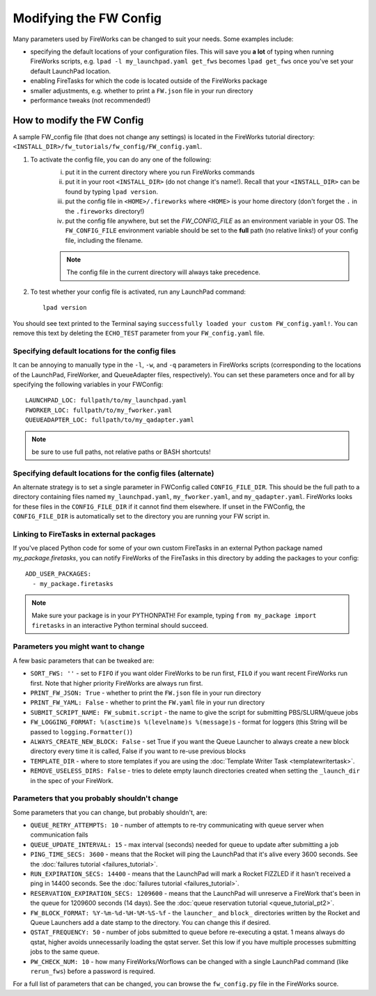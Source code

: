 =======================
Modifying the FW Config
=======================

Many parameters used by FireWorks can be changed to suit your needs. Some examples include:

* specifying the default locations of your configuration files. This will save you **a lot** of typing when running FireWorks scripts, e.g. ``lpad -l my_launchpad.yaml get_fws`` becomes ``lpad get_fws`` once you've set your default LaunchPad location.
* enabling FireTasks for which the code is located outside of the FireWorks package
* smaller adjustments, e.g. whether to print a ``FW.json`` file in your run directory
* performance tweaks (not recommended!)

How to modify the FW Config
===========================

A sample FW_config file (that does not change any settings) is located in the FireWorks tutorial directory: ``<INSTALL_DIR>/fw_tutorials/fw_config/FW_config.yaml``.

1. To activate the config file, you can do any one of the following:
    i. put it in the current directory where you run FireWorks commands
    ii. put it in your root ``<INSTALL_DIR>`` (do not change it's name!). Recall that your ``<INSTALL_DIR>`` can be found by typing ``lpad version``.
    iii. put the config file in ``<HOME>/.fireworks`` where ``<HOME>`` is your home directory (don't forget the ``.`` in the ``.fireworks`` directory!)
    iv. put the config file anywhere, but set the `FW_CONFIG_FILE` as an environment variable in your OS. The ``FW_CONFIG_FILE`` environment variable should be set to the **full** path (no relative links!) of your config file, including the filename.

    .. note:: The config file in the current directory will always take precedence.

2. To test whether your config file is activated, run any LaunchPad command::

    lpad version

You should see text printed to the Terminal saying ``successfully loaded your custom FW_config.yaml!``. You can remove this text by deleting the ``ECHO_TEST`` parameter from your ``FW_config.yaml`` file.


.. _configfile-label:

Specifying default locations for the config files
-------------------------------------------------

It can be annoying to manually type in the ``-l``, ``-w``, and ``-q`` parameters in FireWorks scripts (corresponding to the locations of the LaunchPad, FireWorker, and QueueAdapter files, respectively). You can set these parameters once and for all by specifying the following variables in your FWConfig::

    LAUNCHPAD_LOC: fullpath/to/my_launchpad.yaml
    FWORKER_LOC: fullpath/to/my_fworker.yaml
    QUEUEADAPTER_LOC: fullpath/to/my_qadapter.yaml

.. note:: be sure to use full paths, not relative paths or BASH shortcuts!

Specifying default locations for the config files (alternate)
-------------------------------------------------------------

An alternate strategy is to set a single parameter in FWConfig called ``CONFIG_FILE_DIR``. This should be the full path to a directory containing files named ``my_launchpad.yaml``, ``my_fworker.yaml``, and ``my_qadapter.yaml``. FireWorks looks for these files in the ``CONFIG_FILE_DIR`` if it cannot find them elsewhere. If unset in the FWConfig, the ``CONFIG_FILE_DIR`` is automatically set to the directory you are running your FW script in.

Linking to FireTasks in external packages
-----------------------------------------

If you've placed Python code for some of your own custom FireTasks in an external Python package named *my_package.firetasks*, you can notify FireWorks of the FireTasks in this directory by adding the packages to your config::

    ADD_USER_PACKAGES:
      - my_package.firetasks

.. note:: Make sure your package is in your PYTHONPATH! For example, typing ``from my_package import firetasks`` in an interactive Python terminal should succeed.

Parameters you might want to change
-----------------------------------

A few basic parameters that can be tweaked are:

* ``SORT_FWS: ''`` - set to ``FIFO`` if you want older FireWorks to be run first, ``FILO`` if you want recent FireWorks run first. Note that higher priority FireWorks are always run first.
* ``PRINT_FW_JSON: True`` - whether to print the ``FW.json`` file in your run directory
* ``PRINT_FW_YAML: False`` - whether to print the ``FW.yaml`` file in your run directory
* ``SUBMIT_SCRIPT_NAME: FW_submit.script`` - the name to give the script for submitting PBS/SLURM/queue jobs
* ``FW_LOGGING_FORMAT: %(asctime)s %(levelname)s %(message)s`` - format for loggers (this String will be passed to ``logging.Formatter()``)
* ``ALWAYS_CREATE_NEW_BLOCK: False`` - set True if you want the Queue Launcher to always create a new block directory every time it is called, False if you want to re-use previous blocks
* ``TEMPLATE_DIR`` - where to store templates if you are using the :doc:`Template Writer Task <templatewritertask>`.
* ``REMOVE_USELESS_DIRS: False`` - tries to delete empty launch directories created when setting the ``_launch_dir`` in the spec of your FireWork.

Parameters that you probably shouldn't change
---------------------------------------------

Some parameters that you can change, but probably shouldn't, are:

* ``QUEUE_RETRY_ATTEMPTS: 10`` - number of attempts to re-try communicating with queue server when communication fails
* ``QUEUE_UPDATE_INTERVAL: 15`` - max interval (seconds) needed for queue to update after submitting a job
* ``PING_TIME_SECS: 3600`` - means that the Rocket will ping the LaunchPad that it's alive every 3600 seconds. See the :doc:`failures tutorial <failures_tutorial>`.
* ``RUN_EXPIRATION_SECS: 14400`` - means that the LaunchPad will mark a Rocket FIZZLED if it hasn't received a ping in 14400 seconds. See the :doc:`failures tutorial <failures_tutorial>`.
* ``RESERVATION_EXPIRATION_SECS: 1209600`` - means that the LaunchPad will unreserve a FireWork that's been in the queue for 1209600 seconds (14 days). See the :doc:`queue reservation tutorial <queue_tutorial_pt2>`.
* ``FW_BLOCK_FORMAT: %Y-%m-%d-%H-%M-%S-%f`` - the ``launcher_`` and ``block_`` directories written by the Rocket and Queue Launchers add a date stamp to the directory. You can change this if desired.
* ``QSTAT_FREQUENCY: 50`` - number of jobs submitted to queue before re-executing a qstat. 1 means always do qstat, higher avoids unnecessarily loading the qstat server. Set this low if you have multiple processes submitting jobs to the same queue.
* ``PW_CHECK_NUM: 10`` - how many FireWorks/Worflows can be changed with a single LaunchPad command (like ``rerun_fws``) before a password is required.

For a full list of parameters that can be changed, you can browse the ``fw_config.py`` file in the FireWorks source.